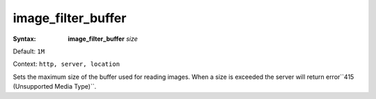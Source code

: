 ===================
image_filter_buffer
=================== 

:Syntax: 
    **image_filter_buffer** *size*
 
Default: ``1M``
 
Context: ``http, server, location``
 

Sets the maximum size of the buffer used for reading images. When a size is exceeded the server will return error``415 (Unsupported Media Type)``.   
